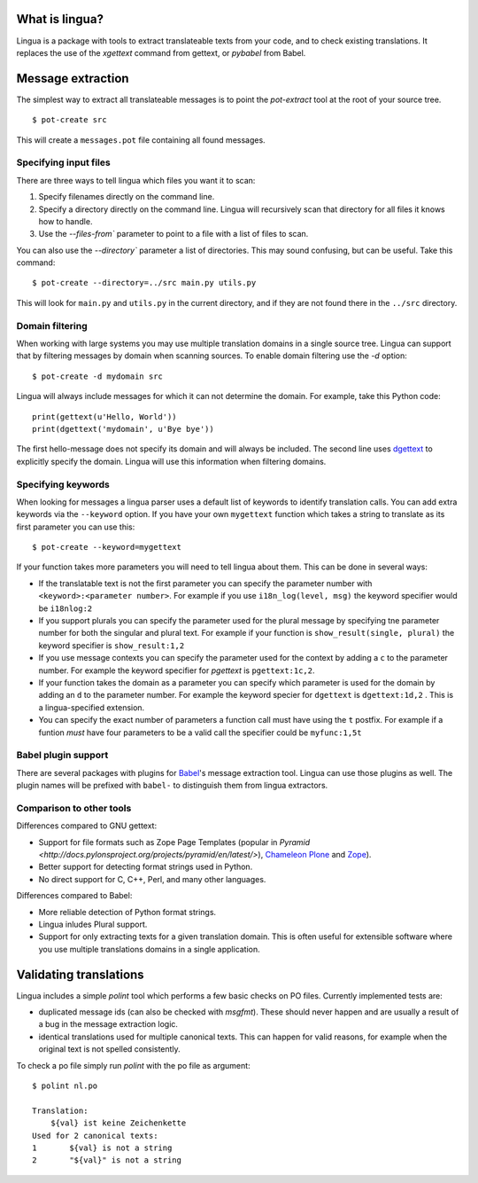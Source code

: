 What is lingua?
===============

Lingua is a package with tools to extract translateable texts from
your code, and to check existing translations. It replaces the use
of the `xgettext` command from gettext, or `pybabel` from Babel.


Message extraction
==================

The simplest way to extract all translateable messages is to point the
`pot-extract` tool at the root of your source tree.

::

     $ pot-create src

This will create a ``messages.pot`` file containing all found messages.


Specifying input files
----------------------

There are three ways to tell lingua which files you want it to scan:

1. Specify filenames directly on the command line.
2. Specify a directory directly on the command line. Lingua will recursively
   scan that directory for all files it knows how to handle.
3. Use the `--files-from`` parameter to point to a file with a list of
   files to scan.

You can also use the `--directory`` parameter a list of directories. This
may sound confusing, but can be useful. Take this command:

::

    $ pot-create --directory=../src main.py utils.py

This will look for ``main.py`` and ``utils.py`` in the current directory, and
if they are not found there in the ``../src`` directory.


Domain filtering
----------------

When working with large systems you may use multiple translation domains
in a single source tree. Lingua can support that by filtering messages by
domain when scanning sources. To enable domain filtering use the `-d` option:

::

    $ pot-create -d mydomain src

Lingua will always include messages for which it can not determine the domain.
For example, take this Python code:

::

     print(gettext(u'Hello, World'))
     print(dgettext('mydomain', u'Bye bye'))

The first hello-message does not specify its domain and will always be
included. The second line uses `dgettext
<http://docs.python.org/2/library/gettext#gettext.dgettext>`_ to explicitly
specify the domain. Lingua will use this information when filtering domains.


Specifying keywords
-------------------

When looking for messages a lingua parser uses a default list of keywords
to identify translation calls. You can add extra keywords via the ``--keyword``
option. If you have your own ``mygettext`` function which takes a string
to translate as its first parameter you can use this:

::

    $ pot-create --keyword=mygettext

If your function takes more parameters you will need to tell lingua about them.
This can be done in several ways:

* If the translatable text is not the first parameter you can specify the
  parameter number with ``<keyword>:<parameter number>``. For example if
  you use ``i18n_log(level, msg)`` the keyword specifier would be ``i18nlog:2``
* If you support plurals you can specify the parameter used for the plural message
  by specifying tne parameter number for both the singular and plural text. For
  example if your function is ``show_result(single, plural)`` the keyword
  specifier is ``show_result:1,2``
* If you use message contexts you can specify the parameter used for the context
  by adding a ``c`` to the parameter number. For example the keyword specifier for
  `pgettext` is ``pgettext:1c,2``.
* If your function takes the domain as a parameter you can specify which parameter
  is used for the domain by adding an ``d`` to the parameter number. For example
  the keyword specier for ``dgettext`` is ``dgettext:1d,2`` . This is a
  lingua-specified extension.
* You can specify the exact number of parameters a function call must have
  using the ``t`` postfix. For example if a funtion *must* have four parameters
  to be a valid call the specifier could be ``myfunc:1,5t``


Babel plugin support
--------------------

There are several packages with plugins for `Babel
<http://babel.edgewall.org/>`_'s message extraction tool. Lingua can use those
plugins as well. The plugin names will be prefixed with ``babel-`` to
distinguish them from lingua extractors.


Comparison to other tools
-------------------------

Differences compared to GNU gettext:

* Support for file formats such as Zope Page Templates (popular in
  `Pyramid <http://docs.pylonsproject.org/projects/pyramid/en/latest/>`),
  `Chameleon <http://chameleon.readthedocs.org/en/latest/>`_
  `Plone <http://plone.org/>`_ and `Zope <http://www.zope.org>`_).
* Better support for detecting format strings used in Python.
* No direct support for C, C++, Perl, and many other languages.


Differences compared to Babel:

* More reliable detection of Python format strings.
* Lingua inludes Plural support.
* Support for only extracting texts for a given translation domain. This is
  often useful for extensible software where you use multiple translations
  domains in a single application.



Validating translations
=======================

Lingua includes a simple `polint` tool which performs a few basic checks on PO
files. Currently implemented tests are:

* duplicated message ids (can also be checked with `msgfmt`). These should
  never happen and are usually a result of a bug in the message extraction
  logic.

* identical translations used for multiple canonical texts. This can happen
  for valid reasons, for example when the original text is not spelled
  consistently.

To check a po file simply run `polint` with the po file as argument::

    $ polint nl.po

    Translation:
        ${val} ist keine Zeichenkette
    Used for 2 canonical texts:
    1       ${val} is not a string
    2       "${val}" is not a string

